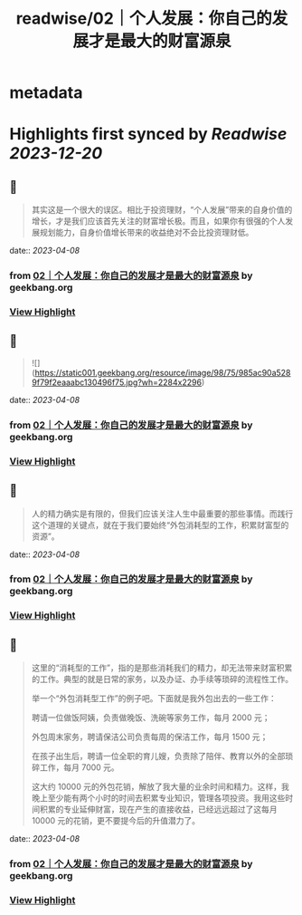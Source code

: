 :PROPERTIES:
:title: readwise/02｜个人发展：你自己的发展才是最大的财富源泉
:END:


* metadata
:PROPERTIES:
:author: [[geekbang.org]]
:full-title: "02｜个人发展：你自己的发展才是最大的财富源泉"
:category: [[articles]]
:url: https://time.geekbang.org/column/article/394973
:tags:[[gt/程序员的个人财富课]],
:image-url: https://static001.geekbang.org/resource/image/1a/c1/1a82b1ebeb0a1de737d6dbc3d09297c1.jpg
:END:

* Highlights first synced by [[Readwise]] [[2023-12-20]]
** 📌
#+BEGIN_QUOTE
其实这是一个很大的误区。相比于投资理财，“个人发展”带来的自身价值的增长，才是我们应该首先关注的财富增长极。而且，如果你有很强的个人发展规划能力，自身价值增长带来的收益绝对不会比投资理财低。 
#+END_QUOTE
    date:: [[2023-04-08]]
*** from _02｜个人发展：你自己的发展才是最大的财富源泉_ by geekbang.org
*** [[https://read.readwise.io/read/01gxg5mm7e669gqaajdzcrpgaf][View Highlight]]
** 📌
#+BEGIN_QUOTE
![](https://static001.geekbang.org/resource/image/98/75/985ac90a5289f79f2eaaabc130496f75.jpg?wh=2284x2296) 
#+END_QUOTE
    date:: [[2023-04-08]]
*** from _02｜个人发展：你自己的发展才是最大的财富源泉_ by geekbang.org
*** [[https://read.readwise.io/read/01gxg5mrhdgrfx64ypk85btndh][View Highlight]]
** 📌
#+BEGIN_QUOTE
人的精力确实是有限的，但我们应该关注人生中最重要的那些事情。而践行这个道理的关键点，就在于我们要始终“外包消耗型的工作，积累财富型的资源”。 
#+END_QUOTE
    date:: [[2023-04-08]]
*** from _02｜个人发展：你自己的发展才是最大的财富源泉_ by geekbang.org
*** [[https://read.readwise.io/read/01gxg5rfbgfhnwepwgqv9fzbvq][View Highlight]]
** 📌
#+BEGIN_QUOTE
这里的“消耗型的工作”，指的是那些消耗我们的精力，却无法带来财富积累的工作。典型的就是日常的家务，以及办证、办手续等琐碎的流程性工作。

举一个“外包消耗型工作”的例子吧。下面就是我外包出去的一些工作：

聘请一位做饭阿姨，负责做晚饭、洗碗等家务工作，每月 2000 元；

外包周末家务，聘请保洁公司负责每周的保洁工作，每月 1500 元；

在孩子出生后，聘请一位全职的育儿嫂，负责除了陪伴、教育以外的全部琐碎工作，每月 7000 元。

这大约 10000 元的外包花销，解放了我大量的业余时间和精力。这样，我晚上至少能有两个小时的时间去积累专业知识，管理各项投资。我用这些时间积累的专业延伸财富，现在产生的直接收益，已经远远超过了这每月 10000 元的花销，更不要提今后的升值潜力了。 
#+END_QUOTE
    date:: [[2023-04-08]]
*** from _02｜个人发展：你自己的发展才是最大的财富源泉_ by geekbang.org
*** [[https://read.readwise.io/read/01gxg5sazqtg046g00ct228zpd][View Highlight]]